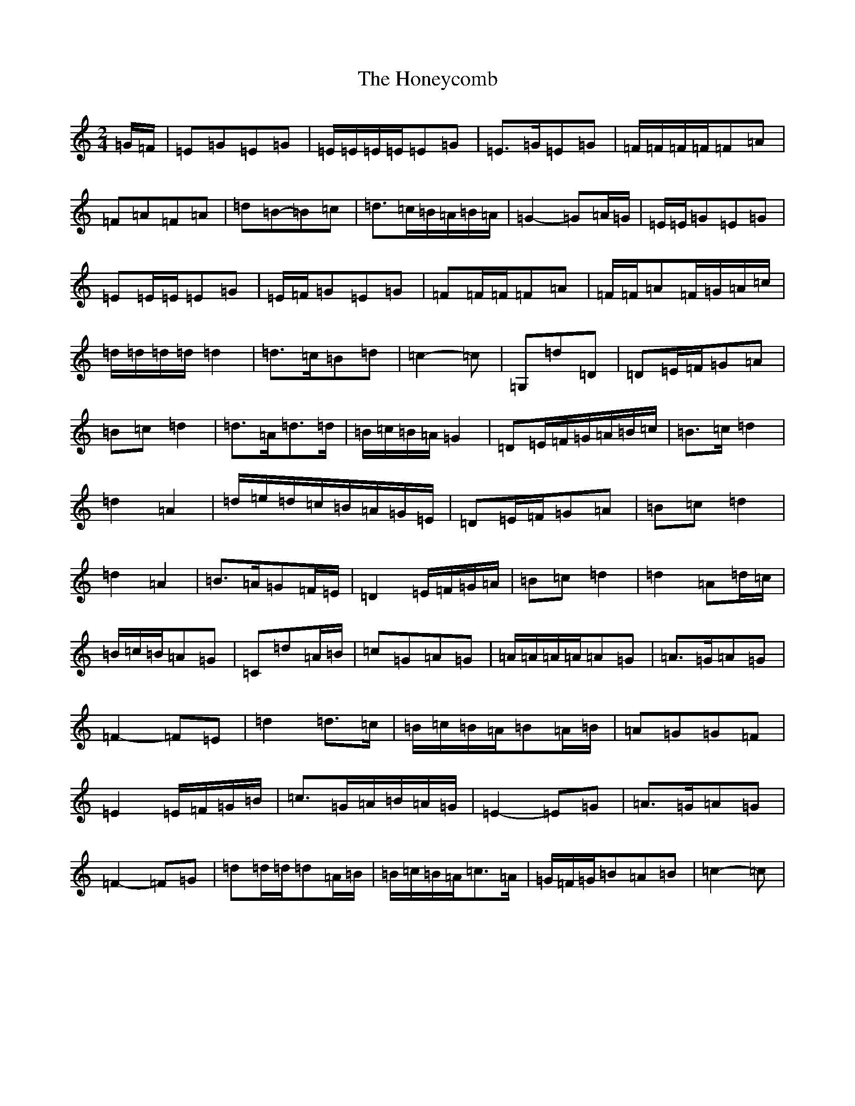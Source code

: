 X: 9011
T: Honeycomb, The
S: https://thesession.org/tunes/13961#setting25195
R: polka
M:2/4
L:1/8
K: C Major
=G/2=F/2|=E=G=E=G|=E/2=E/2=E/2=E/2=E=G|=E>=G=E=G|=F/2=F/2=F/2=F/2=F=A|=F=A=F=A|=d=B-=B=c|=d>=c=B/2=A/2=B/2=A/2|=G2-=G=A/2=G/2|=E/2=E/2=G=E=G|=E=E/2=E/2=E=G|=E/2=F/2=G=E=G|=F=F/2=F/2=F=A|=F/2=F/2=A=F/2=G/2=A/2=c/2|=d/2=d/2=d/2=d/2=d2|=d>=c=B=d|=c2-=c|=G,=d=D|=D=E/2=F/2=G=A|=B=c=d2|=d>=A=d>=d|=B/2=c/2=B/2=A/2=G2|=D=E/2=F/2=G/2=A/2=B/2=c/2|=B>=c=d2|=d2=A2|=d/2=e/2=d/2=c/2=B/2=A/2=G/2=E/2|=D=E/2=F/2=G=A|=B=c=d2|=d2=A2|=B>=A=G=F/2=E/2|=D2=E/2=F/2=G/2=A/2|=B=c=d2|=d2=A=d/2=c/2|=B/2=c/2=B/2=A=G|=C=d=A/2=B/2|=c=G=A=G|=A/2=A/2=A/2=A/2=A=G|=A>=G=A=G|=F2-=F=E|=d2=d>=c|=B/2=c/2=B/2=A/2=B=A/2=B/2|=A=G=G=F|=E2=E/2=F/2=G/2=B/2|=c>=G=A/2=B/2=A/2=G/2|=E2-=E=G|=A>=G=A=G|=F2-=F=G|=d=d/2=d/2=d=A/2=B/2|=B/2=c/2=B/2=A/2=c>=A|=G/2=F/2=G/2=B=A=B|=c2-=c|
